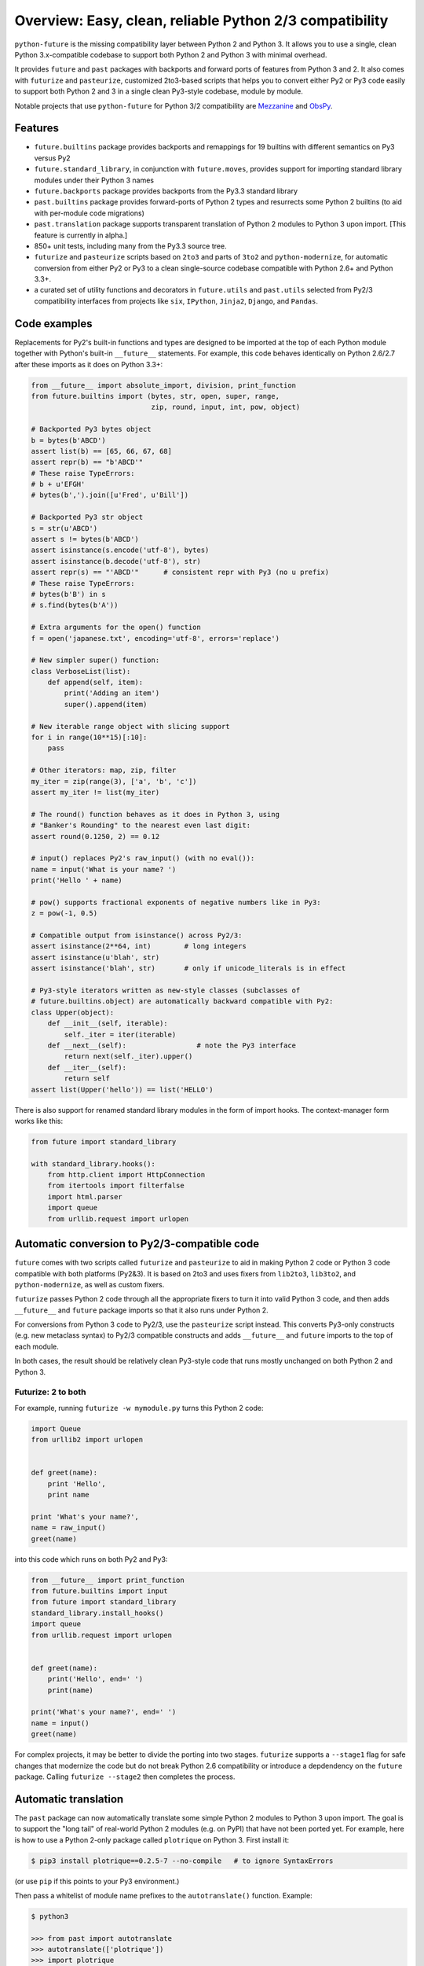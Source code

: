 .. _overview:

Overview: Easy, clean, reliable Python 2/3 compatibility
========================================================

``python-future`` is the missing compatibility layer between Python 2 and
Python 3. It allows you to use a single, clean Python 3.x-compatible
codebase to support both Python 2 and Python 3 with minimal overhead.

It provides ``future`` and ``past`` packages with backports and forward ports of
features from Python 3 and 2. It also comes with ``futurize`` and
``pasteurize``, customized 2to3-based scripts that helps you to convert either
Py2 or Py3 code easily to support both Python 2 and 3 in a single clean
Py3-style codebase, module by module.

Notable projects that use ``python-future`` for Python 3/2 compatibility
are `Mezzanine <http://mezzanine.jupo.org/>`_ and `ObsPy
<http://obspy.org>`_.

.. _features:

Features
--------

.. image:: https://travis-ci.org/PythonCharmers/python-future.svg?branch=v0.12.x
       :target: https://travis-ci.org/PythonCharmers/python-future

-   ``future.builtins`` package provides backports and remappings for 19
    builtins with different semantics on Py3 versus Py2

-   ``future.standard_library``, in conjunction with ``future.moves``, provides
    support for importing standard library modules under their Python 3 names

-   ``future.backports`` package provides backports from the Py3.3
    standard library

-   ``past.builtins`` package provides forward-ports of Python 2 types and
    resurrects some Python 2 builtins (to aid with per-module code migrations)

-   ``past.translation`` package supports transparent translation of Python 2
    modules to Python 3 upon import. [This feature is currently in alpha.] 

-   850+ unit tests, including many from the Py3.3 source tree.

-   ``futurize`` and ``pasteurize`` scripts based on ``2to3`` and parts of
    ``3to2`` and ``python-modernize``, for automatic conversion from either Py2
    or Py3 to a clean single-source codebase compatible with Python 2.6+ and
    Python 3.3+.

-   a curated set of utility functions and decorators in ``future.utils`` and
    ``past.utils`` selected from Py2/3 compatibility interfaces from projects
    like ``six``, ``IPython``, ``Jinja2``, ``Django``, and ``Pandas``.


.. _code-examples:

Code examples
-------------

Replacements for Py2's built-in functions and types are designed to be imported
at the top of each Python module together with Python's built-in ``__future__``
statements. For example, this code behaves identically on Python 2.6/2.7 after
these imports as it does on Python 3.3+:

.. code-block:: python
    
    from __future__ import absolute_import, division, print_function
    from future.builtins import (bytes, str, open, super, range,
                                 zip, round, input, int, pow, object)

    # Backported Py3 bytes object
    b = bytes(b'ABCD')
    assert list(b) == [65, 66, 67, 68]
    assert repr(b) == "b'ABCD'"
    # These raise TypeErrors:
    # b + u'EFGH'
    # bytes(b',').join([u'Fred', u'Bill'])

    # Backported Py3 str object
    s = str(u'ABCD')
    assert s != bytes(b'ABCD')
    assert isinstance(s.encode('utf-8'), bytes)
    assert isinstance(b.decode('utf-8'), str)
    assert repr(s) == "'ABCD'"      # consistent repr with Py3 (no u prefix)
    # These raise TypeErrors:
    # bytes(b'B') in s
    # s.find(bytes(b'A'))

    # Extra arguments for the open() function
    f = open('japanese.txt', encoding='utf-8', errors='replace')
    
    # New simpler super() function:
    class VerboseList(list):
        def append(self, item):
            print('Adding an item')
            super().append(item)

    # New iterable range object with slicing support
    for i in range(10**15)[:10]:
        pass
    
    # Other iterators: map, zip, filter
    my_iter = zip(range(3), ['a', 'b', 'c'])
    assert my_iter != list(my_iter)
    
    # The round() function behaves as it does in Python 3, using
    # "Banker's Rounding" to the nearest even last digit:
    assert round(0.1250, 2) == 0.12
    
    # input() replaces Py2's raw_input() (with no eval()):
    name = input('What is your name? ')
    print('Hello ' + name)

    # pow() supports fractional exponents of negative numbers like in Py3:
    z = pow(-1, 0.5)

    # Compatible output from isinstance() across Py2/3:
    assert isinstance(2**64, int)        # long integers
    assert isinstance(u'blah', str)
    assert isinstance('blah', str)       # only if unicode_literals is in effect

    # Py3-style iterators written as new-style classes (subclasses of
    # future.builtins.object) are automatically backward compatible with Py2:
    class Upper(object):
        def __init__(self, iterable):
            self._iter = iter(iterable)
        def __next__(self):                 # note the Py3 interface
            return next(self._iter).upper()
        def __iter__(self):
            return self
    assert list(Upper('hello')) == list('HELLO')


There is also support for renamed standard library modules in the form of import
hooks. The context-manager form works like this:

.. code-block:: python

    from future import standard_library

    with standard_library.hooks():
        from http.client import HttpConnection
        from itertools import filterfalse
        import html.parser
        import queue
        from urllib.request import urlopen


Automatic conversion to Py2/3-compatible code
---------------------------------------------

``future`` comes with two scripts called ``futurize`` and
``pasteurize`` to aid in making Python 2 code or Python 3 code compatible with
both platforms (Py2&3). It is based on 2to3 and uses fixers from ``lib2to3``,
``lib3to2``, and ``python-modernize``, as well as custom fixers.

``futurize`` passes Python 2 code through all the appropriate fixers to turn it
into valid Python 3 code, and then adds ``__future__`` and ``future`` package
imports so that it also runs under Python 2.

For conversions from Python 3 code to Py2/3, use the ``pasteurize`` script
instead. This converts Py3-only constructs (e.g. new metaclass syntax) to
Py2/3 compatible constructs and adds ``__future__`` and ``future`` imports to
the top of each module.

In both cases, the result should be relatively clean Py3-style code that runs
mostly unchanged on both Python 2 and Python 3.

Futurize: 2 to both
~~~~~~~~~~~~~~~~~~~

For example, running ``futurize -w mymodule.py`` turns this Python 2 code:

.. code-block:: python
    
    import Queue
    from urllib2 import urlopen


    def greet(name):
        print 'Hello',
        print name

    print 'What's your name?',
    name = raw_input()
    greet(name)

into this code which runs on both Py2 and Py3:

.. code-block:: python
    
    from __future__ import print_function
    from future.builtins import input
    from future import standard_library
    standard_library.install_hooks()
    import queue
    from urllib.request import urlopen
    

    def greet(name):
        print('Hello', end=' ')
        print(name)

    print('What's your name?', end=' ')
    name = input()
    greet(name)


For complex projects, it may be better to divide the porting into two stages.
``futurize`` supports a ``--stage1`` flag for safe changes that modernize the
code but do not break Python 2.6 compatibility or introduce a depdendency on the
``future`` package. Calling ``futurize --stage2`` then completes the process.


Automatic translation
---------------------

The ``past`` package can now automatically translate some simple Python 2
modules to Python 3 upon import. The goal is to support the "long tail" of
real-world Python 2 modules (e.g. on PyPI) that have not been ported yet. For
example, here is how to use a Python 2-only package called ``plotrique`` on
Python 3. First install it:

.. code-block:: bash

    $ pip3 install plotrique==0.2.5-7 --no-compile   # to ignore SyntaxErrors
    
(or use ``pip`` if this points to your Py3 environment.)

Then pass a whitelist of module name prefixes to the ``autotranslate()`` function.
Example:

.. code-block:: bash
    
    $ python3

    >>> from past import autotranslate
    >>> autotranslate(['plotrique'])
    >>> import plotrique

This transparently translates and runs the ``plotrique`` module and any
submodules in the ``plotrique`` package that ``plotrique`` imports.

This is intended to help you migrate to Python 3 without the need for all
your code's dependencies to support Python 3 yet. It should be used as a
last resort; ideally Python 2-only dependencies should be ported
properly to a Python 2/3 compatible codebase using a tool like
``futurize`` and the changes should be pushed to the upstream project.

Note: the translation feature is still in alpha and needs more testing and
development.


Licensing
---------

:Author:  Ed Schofield

:Copyright: 2013-2014 Python Charmers Pty Ltd, Australia.

:Sponsor: Python Charmers Pty Ltd, Australia, and Python Charmers Pte
          Ltd, Singapore. http://pythoncharmers.com

:Licence: MIT. See ``LICENSE.txt`` or `here <http://python-future.org/credits.html>`_.

:Other credits:  See `here <http://python-future.org/credits.html>`_.


Next steps
----------

If you are new to ``python-future``, check out the `Quickstart Guide
<http://python-future.org/quickstart.html>`_.

For an update on changes in the latest version, see the `What's New
<http://python-future.org/whatsnew.html>`_ page.

